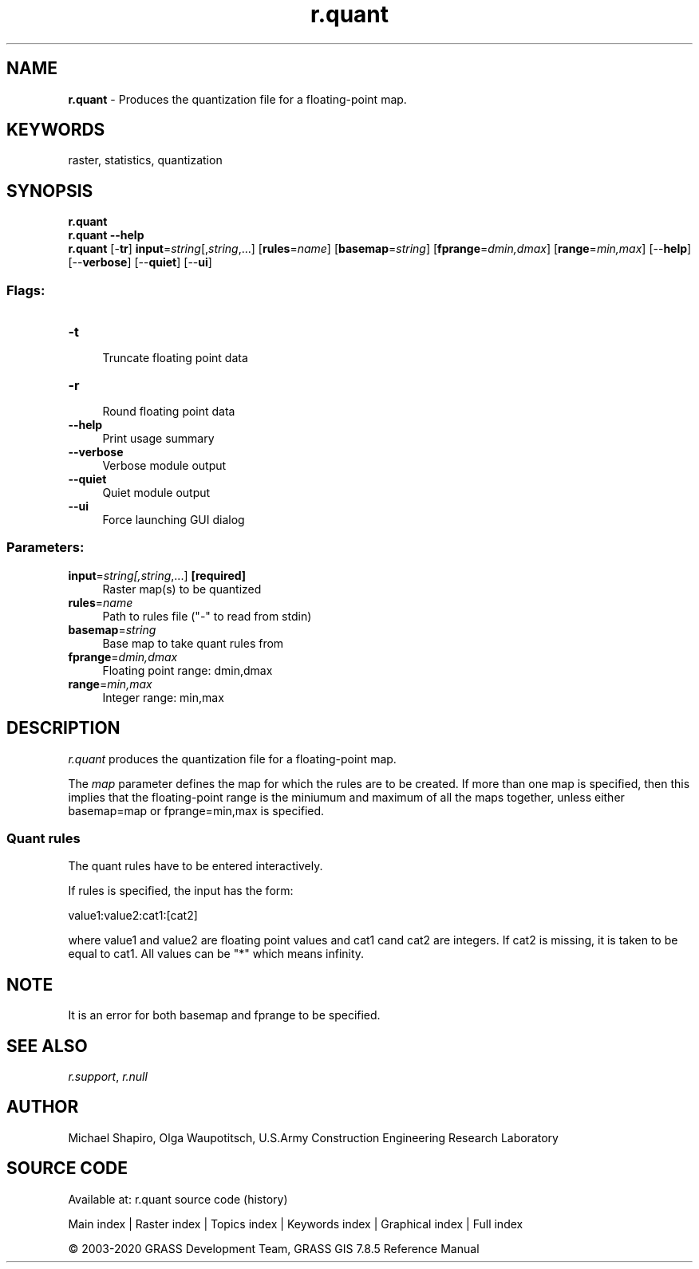 .TH r.quant 1 "" "GRASS 7.8.5" "GRASS GIS User's Manual"
.SH NAME
\fI\fBr.quant\fR\fR  \- Produces the quantization file for a floating\-point map.
.SH KEYWORDS
raster, statistics, quantization
.SH SYNOPSIS
\fBr.quant\fR
.br
\fBr.quant \-\-help\fR
.br
\fBr.quant\fR [\-\fBtr\fR] \fBinput\fR=\fIstring\fR[,\fIstring\fR,...]  [\fBrules\fR=\fIname\fR]   [\fBbasemap\fR=\fIstring\fR]   [\fBfprange\fR=\fIdmin,dmax\fR]   [\fBrange\fR=\fImin,max\fR]   [\-\-\fBhelp\fR]  [\-\-\fBverbose\fR]  [\-\-\fBquiet\fR]  [\-\-\fBui\fR]
.SS Flags:
.IP "\fB\-t\fR" 4m
.br
Truncate floating point data
.IP "\fB\-r\fR" 4m
.br
Round floating point data
.IP "\fB\-\-help\fR" 4m
.br
Print usage summary
.IP "\fB\-\-verbose\fR" 4m
.br
Verbose module output
.IP "\fB\-\-quiet\fR" 4m
.br
Quiet module output
.IP "\fB\-\-ui\fR" 4m
.br
Force launching GUI dialog
.SS Parameters:
.IP "\fBinput\fR=\fIstring[,\fIstring\fR,...]\fR \fB[required]\fR" 4m
.br
Raster map(s) to be quantized
.IP "\fBrules\fR=\fIname\fR" 4m
.br
Path to rules file (\(dq\-\(dq to read from stdin)
.IP "\fBbasemap\fR=\fIstring\fR" 4m
.br
Base map to take quant rules from
.IP "\fBfprange\fR=\fIdmin,dmax\fR" 4m
.br
Floating point range: dmin,dmax
.IP "\fBrange\fR=\fImin,max\fR" 4m
.br
Integer range: min,max
.SH DESCRIPTION
\fIr.quant\fR produces the quantization file for a floating\-point map.
.PP
The \fImap\fR parameter defines the map for which the rules are to be
created. If more than one map is specified, then this implies that the
floating\-point range is the miniumum and maximum of all the maps together,
unless either basemap=map or fprange=min,max is specified.
.SS  Quant rules
The quant rules have to be entered interactively.
.PP
If rules is specified, the input has the form:
.PP
value1:value2:cat1:[cat2]
.PP
where value1 and value2 are floating point values and cat1 cand cat2 are
integers. If cat2 is missing, it is taken to be equal to cat1. All values
can be \(dq*\(dq which means infinity.
.SH NOTE
It is an error for both basemap and fprange to be specified.
.SH SEE ALSO
\fIr.support\fR,
\fIr.null\fR
.SH AUTHOR
Michael Shapiro, Olga Waupotitsch,
U.S.Army Construction Engineering Research Laboratory
.SH SOURCE CODE
.PP
Available at: r.quant source code (history)
.PP
Main index |
Raster index |
Topics index |
Keywords index |
Graphical index |
Full index
.PP
© 2003\-2020
GRASS Development Team,
GRASS GIS 7.8.5 Reference Manual

